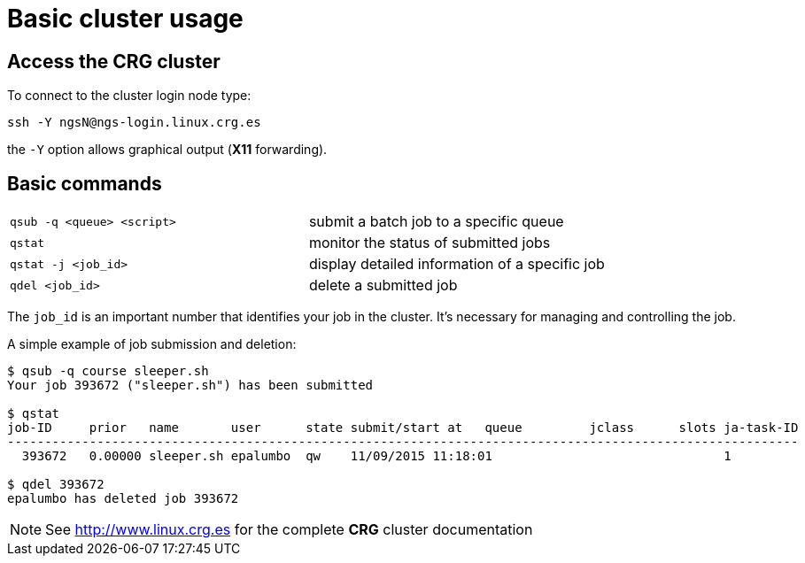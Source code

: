 = Basic cluster usage
:linux-crg-es: http://www.linux.crg.es
:login: ngsN
:login-node: ngs-login

// tag::access[]
== Access the CRG cluster

To connect to the cluster login node type:

[subs="attributes"]
[source,bash]
----
ssh -Y {login}@{login-node}.linux.crg.es
----

the `-Y` option allows graphical output (**X11** forwarding).
// end::access[]

== Basic commands

[cols="^,1*"]
|===
| `qsub -q <queue> <script>`               | submit a batch job to a specific queue
| `qstat`                                  | monitor the status of submitted jobs
| `qstat -j <job_id>`                      | display detailed information of a specific
                                            job
| `qdel <job_id>`                          | delete a submitted job
|===

The `job_id` is an important number that identifies your job in the cluster. It's
necessary for managing and controlling the job.

A simple example of job submission and deletion:

[source,bash]
----
$ qsub -q course sleeper.sh
Your job 393672 ("sleeper.sh") has been submitted

$ qstat
job-ID     prior   name       user      state submit/start at   queue         jclass      slots ja-task-ID
----------------------------------------------------------------------------------------------------------
  393672   0.00000 sleeper.sh epalumbo  qw    11/09/2015 11:18:01                               1

$ qdel 393672
epalumbo has deleted job 393672
----

NOTE: See {linux-crg-es}[^] for the complete **CRG** cluster documentation
